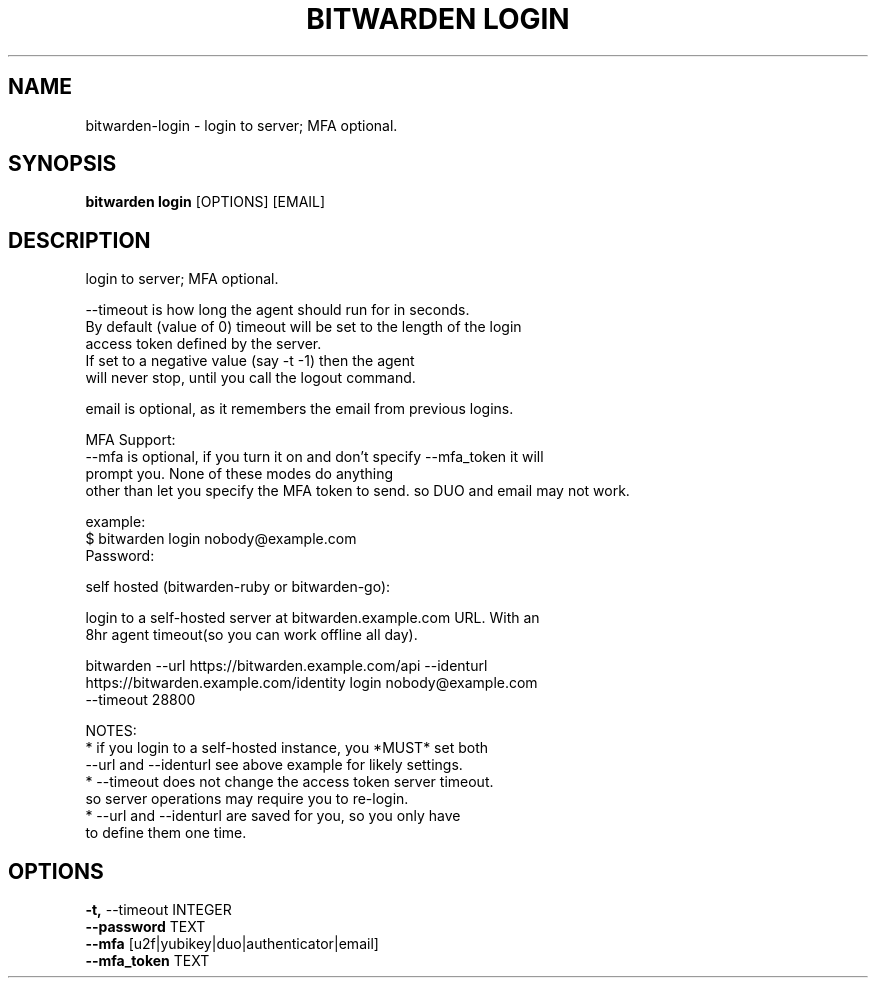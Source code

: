 .TH "BITWARDEN LOGIN" "1" "24-Jan-2019" "" "bitwarden login Manual"
.SH NAME
bitwarden\-login \- login to server; MFA optional.
.SH SYNOPSIS
.B bitwarden login
[OPTIONS] [EMAIL]
.SH DESCRIPTION
login to server; MFA optional.
.PP
    --timeout is how long the agent should run for in seconds.
    By default (value of 0) timeout will be set to the length of the login
    access token defined by the server.
    If set to a negative value (say -t -1) then the agent
    will never stop, until you call the logout command.
.PP
    email is optional, as it remembers the email from previous logins.
.PP
MFA Support:
    --mfa is optional, if you turn it on and don't specify --mfa_token it will
    prompt you.  None of these modes do anything
    other than let you specify the MFA token to send. so DUO and email may not work.
.PP
    example:
        $ bitwarden login nobody@example.com
        Password:
.PP
        self hosted (bitwarden-ruby or bitwarden-go):
.PP
        login to a self-hosted server at bitwarden.example.com URL. With an
        8hr agent timeout(so you can work offline all day).
.PP
        bitwarden --url https://bitwarden.example.com/api --identurl
        https://bitwarden.example.com/identity login nobody@example.com
        --timeout 28800
.PP
    NOTES:
        * if you login to a self-hosted instance, you *MUST* set both
        --url and --identurl see above example for likely settings.
        * --timeout does not change the access token server timeout.
            so server operations may require you to re-login.
        * --url and --identurl are saved for you, so you only have
            to define them one time.
    
.SH OPTIONS
.TP
\fB\-t,\fP \-\-timeout INTEGER
.PP
.TP
\fB\-\-password\fP TEXT
.PP
.TP
\fB\-\-mfa\fP [u2f|yubikey|duo|authenticator|email]
.PP
.TP
\fB\-\-mfa_token\fP TEXT
.PP
